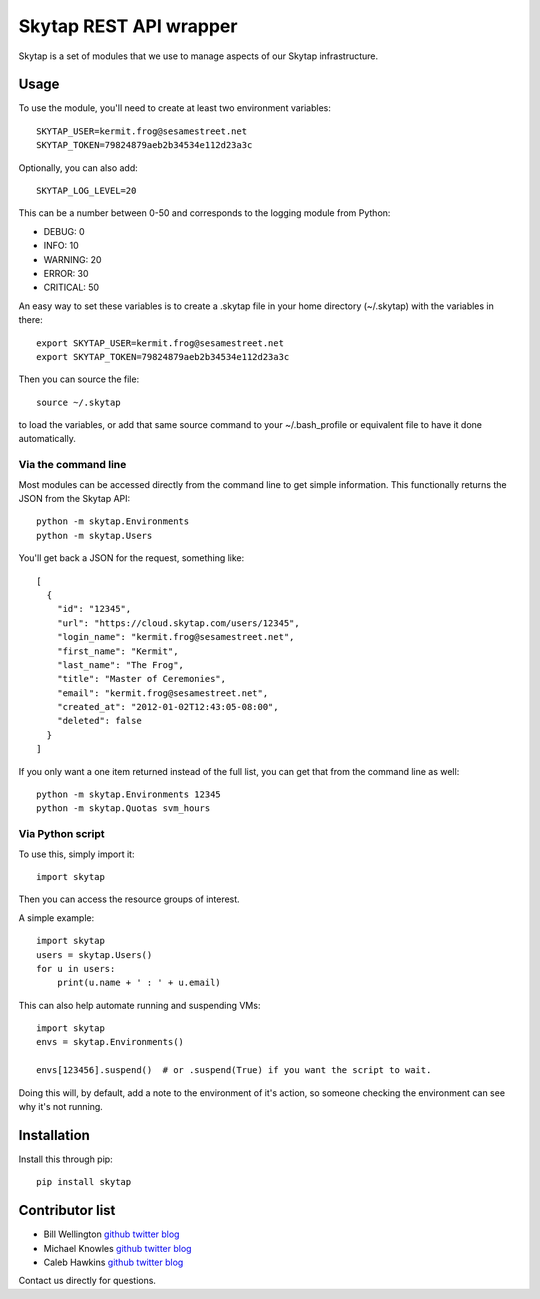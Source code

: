 =======================
Skytap REST API wrapper
=======================

.. image:: https://img.shields.io/pypi/v/skytap.svg
   :target: https://pypi.python.org/pypi/skytap


.. image:: https://readthedocs.org/projects/skytap/badge/?version=latest
   :target: http://skytap.readthedocs.org/en/latest/
   :alt: Documentation

.. image:: https://travis-ci.org/mapledyne/skytap.svg?branch=master
    :target: https://travis-ci.org/mapledyne/skytap
    :alt: Travis build status

.. image:: https://landscape.io/github/mapledyne/skytap/master/landscape.svg?style=flat
   :target: https://landscape.io/github/mapledyne/skytap/master
   :alt: Code Health

.. image:: https://coveralls.io/repos/github/mapledyne/skytap/badge.svg?branch=master
   :target: https://coveralls.io/github/mapledyne/skytap?branch=master
   :alt: Code coverage


Skytap is a set of modules that we use to manage aspects of our Skytap
infrastructure.

Usage
---------------

To use the module, you'll need to create at least two environment variables::

    SKYTAP_USER=kermit.frog@sesamestreet.net
    SKYTAP_TOKEN=79824879aeb2b34534e112d23a3c

Optionally, you can also add::

    SKYTAP_LOG_LEVEL=20

This can be a number between 0-50 and corresponds to the logging module from Python:

* DEBUG: 0
* INFO: 10
* WARNING: 20
* ERROR: 30
* CRITICAL: 50

An easy way to set these variables is to create a .skytap file in your home directory (~/.skytap) with the variables in there::

    export SKYTAP_USER=kermit.frog@sesamestreet.net
    export SKYTAP_TOKEN=79824879aeb2b34534e112d23a3c

Then you can source the file::

    source ~/.skytap

to load the variables, or add that same source command to your ~/.bash_profile or equivalent file to have it done automatically.

Via the command line
~~~~~~~~~~~~~~~~~~~~

Most modules can be accessed directly from the command line to get simple information. This functionally returns the JSON from the Skytap API::

    python -m skytap.Environments
    python -m skytap.Users

You'll get back a JSON for the request, something like::

    [
      {
        "id": "12345",
        "url": "https://cloud.skytap.com/users/12345",
        "login_name": "kermit.frog@sesamestreet.net",
        "first_name": "Kermit",
        "last_name": "The Frog",
        "title": "Master of Ceremonies",
        "email": "kermit.frog@sesamestreet.net",
        "created_at": "2012-01-02T12:43:05-08:00",
        "deleted": false
      }
    ]

If you only want a one item returned instead of the full list, you can get that from the command line as well::

    python -m skytap.Environments 12345
    python -m skytap.Quotas svm_hours

Via Python script
~~~~~~~~~~~~~~~~~

To use this, simply import it::

    import skytap

Then you can access the resource groups of interest.

A simple example::

    import skytap
    users = skytap.Users()
    for u in users:
        print(u.name + ' : ' + u.email)

This can also help automate running and suspending VMs::

    import skytap
    envs = skytap.Environments()

    envs[123456].suspend()  # or .suspend(True) if you want the script to wait.

Doing this will, by default, add a note to the environment of it's action, so someone checking the environment can see why it's not running.

Installation
------------

Install this through pip::

    pip install skytap

Contributor list
----------------

* Bill Wellington `github <https://github.com/thewellington/>`__ `twitter <https://twitter.com/CollectiveWe>`__ `blog <http://www.wellingtonnet.net>`__
* Michael Knowles `github <https://github.com/mapledyne>`__ `twitter <https://twitter.com/Mapledyne>`__ `blog <http://mapledyne.com>`__
* Caleb Hawkins `github <https://github.com/calebh93>`__ `twitter <https://twitter.com/MuddyTM>`__ `blog <http://calebh93.github.io>`__

Contact us directly for questions.

